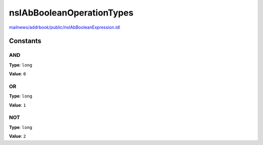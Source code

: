 ==========================
nsIAbBooleanOperationTypes
==========================

`mailnews/addrbook/public/nsIAbBooleanExpression.idl <https://hg.mozilla.org/comm-central/file/tip/mailnews/addrbook/public/nsIAbBooleanExpression.idl>`_


Constants
=========

AND
---

**Type**: ``long``

**Value**: ``0``


OR
--

**Type**: ``long``

**Value**: ``1``


NOT
---

**Type**: ``long``

**Value**: ``2``

